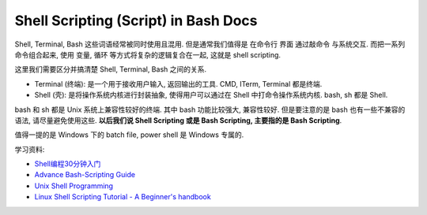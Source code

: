 Shell Scripting (Script) in Bash Docs
==============================================================================

Shell, Terminal, Bash 这些词语经常被同时使用且混用. 但是通常我们值得是 在命令行 界面 通过敲命令 与系统交互. 而把一系列命令组合起来, 使用 变量, 循环 等方式将复杂的逻辑复合在一起, 这就是 shell scripting.

这里我们需要区分并搞清楚 Shell, Terminal, Bash 之间的关系.

- Terminal (终端): 是一个用于接收用户输入, 返回输出的工具. CMD, ITerm, Terminal 都是终端.
- Shell (壳): 是将操作系统内核进行封装抽象, 使得用户可以通过在 Shell 中打命令操作系统内核. bash, sh 都是 Shell.

bash 和 sh 都是 Unix 系统上兼容性较好的终端. 其中 bash 功能比较强大, 兼容性较好. 但是要注意的是 bash 也有一些不兼容的语法, 请尽量避免使用这些. **以后我们说 Shell Scripting 或是 Bash Scripting, 主要指的是 Bash Scripting**.

值得一提的是 Windows 下的 batch file, power shell 是 Windows 专属的.

学习资料:

- `Shell编程30分钟入门 <https://github.com/qinjx/30min_guides/blob/master/shell.md>`_
- `Advance Bash-Scripting Guide <http://tldp.org/LDP/abs/html/>`_
- `Unix Shell Programming <http://www.tutorialspoint.com/unix/unix-shell.htm>`_
- `Linux Shell Scripting Tutorial - A Beginner's handbook <https://bash.cyberciti.biz/guide/Main_Page>`_

.. autotoctree::
    :maxdepth: 1
